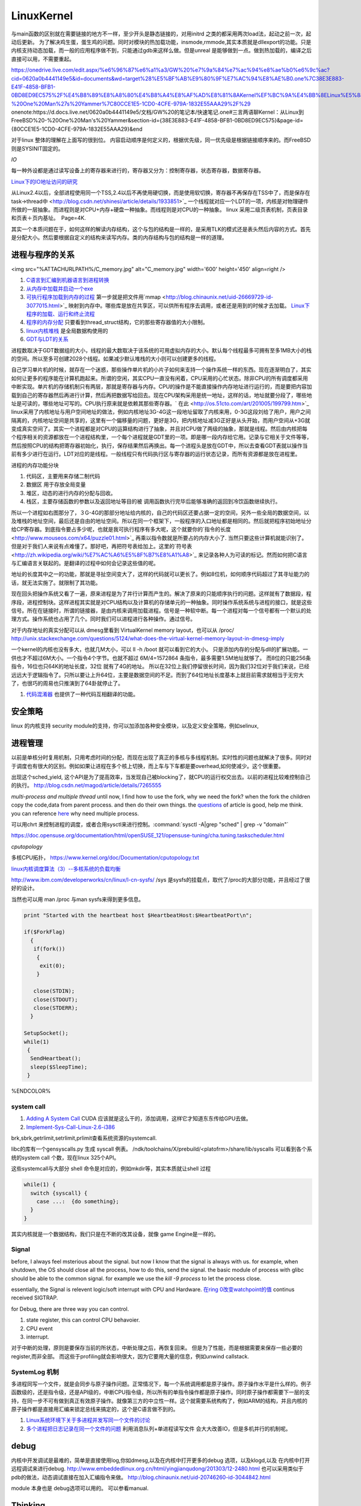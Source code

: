 ************
LinuxKernel
************

与main函数的区别就在需要链接的地方不一样，至少开头是静态链接的，对用initrd 之类的都采用两次load法，起动之前一次，起动后更新。 为了解决鸡生蛋，蛋生鸡的问题。同时对模块的热加载功能，insmode,rmmode,其实本质就是dllexport的功能。只是内核支持动态加载，而一般的应用程序做不到，只能通过gdb来这样么做。但是unreal 是能够做到一点。做到热加载的，编译之后直接可以用，不需要重起。

https://onedrive.live.com/edit.aspx/%e6%96%87%e6%a1%a3/GW%20%e7%9a%84%e7%ac%94%e8%ae%b0%e6%9c%ac?cid=0620a0b4441149e5&id=documents&wd=target%28%E5%BF%AB%E9%80%9F%E7%AC%94%E8%AE%B0.one%7C38E3E883-E41F-4858-BFB1-0BD8ED9EC575%2F%E4%B8%89%E8%A8%80%E4%B8%A4%E8%AF%AD%E8%81%8AKernel%EF%BC%9A%E4%BB%8ELinux%E5%88%B0FreeBSD%20-%20One%20Man%27s%20Yammer%7C80CCE1E5-1CD0-4CFE-979A-1832E55AAA29%2F%29
onenote:https://d.docs.live.net/0620a0b4441149e5/文档/GW%20的笔记本/快速笔记.one#三言两语聊Kernel：从Linux到FreeBSD%20-%20One%20Man's%20Yammer&section-id={38E3E883-E41F-4858-BFB1-0BD8ED9EC575}&page-id={80CCE1E5-1CD0-4CFE-979A-1832E55AAA29}&end

对于linux  整体的理解在上面写的很到位。 内容启动顺序是何定义的，根据优先级，同一优先级是根据链接顺序来的。而FreeBSD 则是SYSINIT固定的。

*IO*

每一种外设都是通过读写设备上的寄存器来进行的，寄存器又分为：控制寄存器，状态寄存器，数据寄存器。

`Linux下的IO地址访问的研究 <http://wenku.baidu.com/view/00d760260722192e4536f6c7.html>`_ 

从Linux2.4以后，全部进程使用同一个TSS,2.4以后不再使用硬切换，而是使用软切换，寄存器不再保存在TSS中了，而是保存在task->thread中 <http://blog.csdn.net/shinesi/article/details/1933851>`_ 一个线程就对应一个LDT的一项，内核是对物理硬件所做的一层抽象。而进程则是对CPU+内存+硬盘一种抽象。而线程则是对CPU的一种抽象。
linux 采用二级页表机制，页表目录和页表＋页内基址。　Page=4K.

其实一个本质问题在于，如何这样的解读内存结构，这个与包的结构是一样的，是采用TLK的模式还是表头然后内容的方式。首先是分配大小。然后要根据自定义的结构来读写内存。类的内存结构与包的结构是一样的道理。

进程与程序的关系
================

<img src="%ATTACHURLPATH%/C_memory.jpg" alt="C_memory.jpg" width='600' height='450'  align=right />

#. `C语言到汇编到机器语言到进程转换 <http://learn.akae.cn/media/ch18.html>`_ 
#. `从内存中加载并启动一个exe <http://wenku.baidu.com/view/1f70370a4a7302768e99398b.html>`_ 
#. `可执行程序加载到内存的过程 <http://blog.csdn.net/w_s_xin/article/details/5044457>`_   第一步就是把文件用`mmap <http://blog.chinaunix.net/uid-26669729-id-3077015.html>`_ 映射到内存中。哪些库是放在共享区，可以供所有程序去调用，或者还是用到的时候才去加载。 `Linux下程序的加载、运行和终止流程  <http://blog.csdn.net/tigerscorpio/article/details/6227730>`_ 
#. `程序的内存分配 <http://my.oschina.net/solu/blog/2537>`_ 只要看到thread_struct结构，它的那些寄存器值的大小限制。
#. `linux内核堆栈 <http://wenku.baidu.com/view/51337c1ab7360b4c2e3f64ce.html>`_ 是全局数据构使用的
#. `GDT与LDT的关系 <http://wenku.baidu.com/view/c982436d1eb91a37f1115cc4.html>`_ 

进程数取决于GDT数据组的大小，线程的最大数取决于该系统的可用虚拟内存的大小。默认每个线程最多可拥有至多1MB大小的栈的空间。所以至多可创建2028个线程。如果减少默认堆栈的大小则可以创建更多的线程。

自己学习单片机的时候，就存在一个迷惑，那些操作单片机的小片子如何来支持一个操作系统一样的东西。现在逐渐明白了，其实如何让更多的程序能在计算机跑起来。所谓的空闲，其实CPU一直没有闲着，CPU采用的心忙状态。除非CPU的所有调度都采用中断实现。单片机的存储机制只有两层，那就是寄存器与内存。CPU的操作是不能直接操作内存地址进行运行的，而是要把内容加载到自己的寄存器然后再进行计算，然后再把数据写给回去。现在CPU架构采用是统一地址，这样的话，地址就要分段了，哪些地址是可读的，哪些地址可写的。CPU执行原来就是依赖其那些寄存器。` 在此 <http://os.51cto.com/art/201005/199799.htm>`_  linux采用了内核地址与用户空间地址的做法，例如内核地址3G-4G这一段地址留取了内核来用，0-3G这段刘给了用户，用户之间隔离的，内核地址空间是共享的，这里有一个偏移量的问题，更好是3G，把内核地址减3G正好是从头开始，而用户空间从+3G就变成真实空间了。其实一个进程都是对CPU的运算结构进行了抽象，并且对CPU做了两级的抽象，那就是线程。然后由内核把每个程序相关的资源都放在一个进程结构里，一个每个进程就是GDT里的一项。即是哪一段内存给它用。记录与它相关于文件等等，然后按照CPU的结构把寄存器初始化，执行，保存结果然后再换出。每一个进程头是放在GDT中，所以去查看GDT表就以操作当前有多少进行在运行。LDT对应的是线程。一般线程只有代码执行区与寄存器的运行状态记录，而所有资源都是放在进程里。


进程的内存功能分块

#. 代码区，主要用来存储二制代码
#. 数据区 用于存放全局变量
#. 堆区，动态的进行内存的分配与回收。
#. 栈区，主要存储函数的参数以及返回地址等目的被 调用函数执行完毕后能够准确的返回到冷饮函数继续执行。



所以一个进程如右图那分了，３G-4G的那部分地址给内核的，自己的代码区还要占据一定的空间，另外一些全局的数据空间，以及堆栈的地址空间，最后还是自由的地址空间。所以在同一个框架下，一般程序的入口地址都是相同的。然后就把程序初始地址分给CP寄存器。到底指令要占多少呢，也就是我可执行程序有多大呢，这个就要你的`指令的长度 <http://www.mouseos.com/x64/puzzle01.html>`_ 再乘以指令数就是所要占的内存大小了. 当然只要这些计算机就能识别了。但是对于我们人来说有点难懂了。那好吧，再把符号表给加上。这里的`符号表 <http://zh.wikipedia.org/wiki/%E7%AC%A6%E5%8F%B7%E8%A1%A8>`_  来记录各种人为可读的标记。然而如何把C语言与汇编语言关联起的。是翻译的过程中如何会记录这些值的呢。  

地址的长度其中之一的功能，那就是寻扯空间变大了，这样的代码就可以更长了。例如8位机，如何顺序代码超过了其寻址能力的话，就无法实施了。就限制了其功能。 

现在回头把操作系统又看了一遍，原来进程是为了并行计算而产生的。解决了原来的只能顺序执行的问题。这样就有了数据段，程序段，进程控制块。这样进程其实就是对CPU结构以及计算机的存储单元的一种抽象。同时操作系统系统与进程的接口，就是这些信号。所在在链接时，所谓的链接器，是由内核来调用加载进程。信号是一种软中断。每一个进程对每一个信号都有一个默认的处理方式。操作系统也占用了几个。同时我们可以进程进行各种操作。通过信号。


对于内存地址的真实分配可以从 dmesg里看到 VirtualKernel memory layout，也可以从 /proc/
http://unix.stackexchange.com/questions/5124/what-does-the-virtual-kernel-memory-layout-in-dmesg-imply

一个kernel的内核也没有多大，也就几M大小，可以 ll -h /boot 就可以看到它的大小。 只是添加内存的分配与dll的扩展功能。一供也才不超过6M大小。一个指令4个字节。也就不超过 6M/4=1572864 条指令，最多需要1.5M地址就够了。 而8位的只能256条指令，16位也只64K的地址长度，32位 就有了4G的地址。 所以在32位上我们停留很长时间，因为我们32位对于我们来说，已经远远大于逻辑指令了。只所以要让上升64位，主要是数据空间的不足。而到了64位地址长度基本上就目前需求就相当于无穷大了，也很巧的周易也只推演到了64卦就停止了。

#. `代码混淆器 <http://www.ituring.com.cn/article/1574>`_ 也提供了一种代码互相翻译的功能。

安全策略
========

linux 的内核支持 security module的支持，你可以加添加各种安全模块，以及定义安全策略，例如selinux,

进程管理
========

以前是单核分时复用机制，只用考虑时间的分配，而现在出现了真正的多核与多线程机制。实时性的问题也就解决了很多。同时对于调度也有很大的区别。例如如果让进程在多个核上切换，而上车与下车都是要overhead,如何使减少。这个很重要。

出现这个sched_yield, 这个API是为了提高效率，当发现自己被blocking了，就CPU的运行权交出去。以前的进程比较难控制自己的执行。
http://blog.csdn.net/magod/article/details/7265555

*multi-process and multiple thread*
until now, I find how to use the fork, why we need the fork? when the fork the children copy the code,data from parent process. and then do their own things.  the `questions <http://bbs.csdn.net/topics/320004714>`_  of article is good, help me think. you can reference `here <http://blog.csdn.net/hairetz/article/details/4281931>`_  why need multiple process. 

可以用chrt 来控制进程的调度，或者合用sysctl来进行控制。:command:`sysctl -A|grep "sched" | grep -v "domain"`

https://doc.opensuse.org/documentation/html/openSUSE_121/opensuse-tuning/cha.tuning.taskscheduler.html

*cputopology* 

多核CPU拓扑， https://www.kernel.org/doc/Documentation/cputopology.txt


`linux内核调度算法（3）--多核系统的负载均衡 <http://blog.csdn.net/russell_tao/article/details/7102297>`_ 


http://www.ibm.com/developerworks/cn/linux/l-cn-sysfs/   /sys 是sysfs的挂载点，取代了/proc的大部分功能，并且经过了很好的设计。

当然也可以用 man /proc 与man sysfs来得到更多信息。

.. code-block:: bash
 
   print "Started with the heartbeat host $HeartbeatHost:$HeartbeatPort\n";
   
   if($ForkFlag)
     {
      if(fork())
       {
        exit(0);
       }
   
      close(STDIN);
      close(STDOUT);
      close(STDERR);
     }
   
   SetupSocket();
   while(1) 
    {
     SendHeartbeat();
     sleep($SleepTime);
    }
   
   
   

%ENDCOLOR%

system call
-----------

#. `Adding A System Call <http://www.csee.umbc.edu/courses/undergraduate/CMSC421/fall02/burt/projects/howto_add_systemcall.html>`_  CUDA 应该就是这么干的，添加调用，这样它才知道东东传给GPU去做。
#. `Implement-Sys-Call-Linux-2.6-i386 <http://www.tldp.org/HOWTO/html_single/Implement-Sys-Call-Linux-2.6-i386/>`_ 
  

brk,sbrk,getrlimit,setrlimit,prlimit查看系统资源的systemcall.

libc的库有一个gensyscalls.py 生成 syscall 例表。 /ndk/toolchains/X/prebuild/<platofrm>/share/lib/syscalls 可以看到各个系统的system call 个数，现在linux 325个API。

这些systemcall与大部分 shell 命令是对应的，例如mkdir等，其实本质就让shell 过程 

.. code-block:: c

   while(1) {
     switch {syscall} {
       case ...:  {do something};
     }
   }


其实内核就是一个数据结构，我们只是在不断的改其设备，就像 game Engine是一样的。

Signal
------

before, I always feel msterious about the signal. but now I know that the signal is always with us. for example, when shutdown, the OS should close all the process, how to do this, send the signal. the basic module of process with glibc should be able to the common signal. for example we use the *kill -9 process* to let the process close. 

essentially, the Signal is relevent logic/soft interrupt with CPU and Hardware. 
`在ring 0改变watchpoint的值 <http://bbs.chinaunix.net/forum.php?mod=viewthread&tid=3660999&page=1&extra=#pid21816738>`_  continus received SIGTRAP.

for Debug, there are three way you can control.

#. state register, this can control CPU behavoier. 
#. CPU event
#. interrupt.


对于中断的处理，原则是要保存当前的所状态，中断处理之后，再恢复回来。 但是为了性能，而是根据需要来保存一些必要的register,而非全部。
而这些于profiling就会影响很大，因为它要用大量的信息，例如unwind callstack.

SystemLog 机制 
--------------

多进程同写一个文件，就是会同步与原子操作问题。正常情况下，每一个系统调用都是原子操作。原子操作水平是什么样的。例子函数级的，还是指令级，还是API级的，中断CPU指令级，所以所有的单指令操作都是原子操作。同时原子操作都需要下一层的支持，在同一步不可有做到真正有效原子操作。就像第三方的中立性一样。这个就需要系统构构了，例如ARM的结构，并且内核的原子操作都是直接用汇编来锁定总线来搞定的，这个是C语言做不到的。

#.  `Linux系统环境下关于多进程并发写同一个文件的讨论  <http://blog.chinaunix.net/uid-24585858-id-2856540.html>`_ 
#.  `多个进程把日志记录在同一个文件的问题 <http://www.chinaunix.net/old_jh/23/804742.html>`_  利用消息队列+单进程读写文件 会大大改善IO，但是多机并行的机制呢。



debug
=====

内核中开发调试是最难的，简单是直接使用log,你如dmesg,以及在内核中打开更多的debug 选项，以及klogd,以及 在内核中打开远程调试来进行debug.
http://www.embeddedlinux.org.cn/html/yingjianqudong/201303/12-2480.html
也可以采用类似于pdb的做法，动态调试直接在加入汇编指令来做。
http://blog.chinaunix.net/uid-20746260-id-3044842.html


module 本身也是 debug选项可以用的。 可以参看manual.

.. seealso::

   #. `浅析动态内存分配栈与堆 <http://blog.sina.com.cn/s/blog&#95;6444798b0100pslu.html>`_  当数据量非常大时，使用什么策略来用内存。例如我们能同时对多少个数进行排序。
   #. `linux sourcecode search <http://lxr.linux.no/+trees>`_  
   #. `/sysfs 文件系统类似于/proc 但是优于/proc <http://www.ibm.com/developerworks/cn/linux/l-cn-sysfs/>`_  

Thinking
========

*你对linux哪一个熟*
我是当linux当作一个仓库，遇到一些问题，是里面看看他都是如何实现的。然后结合自己的需求来实现。



-- Main.GangweiLi - 02 Dec 2012


sysctl modifies kernel parameter at runtime

-- Main.GangweiLi - 15 Apr 2013


现在对于linux的文件系统有了更加深切的认识：
/usr/{include/src/lib)  这个里面放开发环境库
/usr/share/ 放了一些共享的信息例如man 等。
/lib/ 下面放的runtime lib 

-- Main.GangweiLi - 04 Nov 2013


*对于环境变量* 在操作系统内部进程之间的交互，很大一部分那就是还环境变量与配置文件，例如os.system如何知道系统有哪些环境变量呢，就是通过Path来知道的，所以如何才能加一条命令呢，那需要加入相应的path就可以，就可以让其os.system得到这条命令了。

-- Main.GangweiLi - 17 Apr 2014

